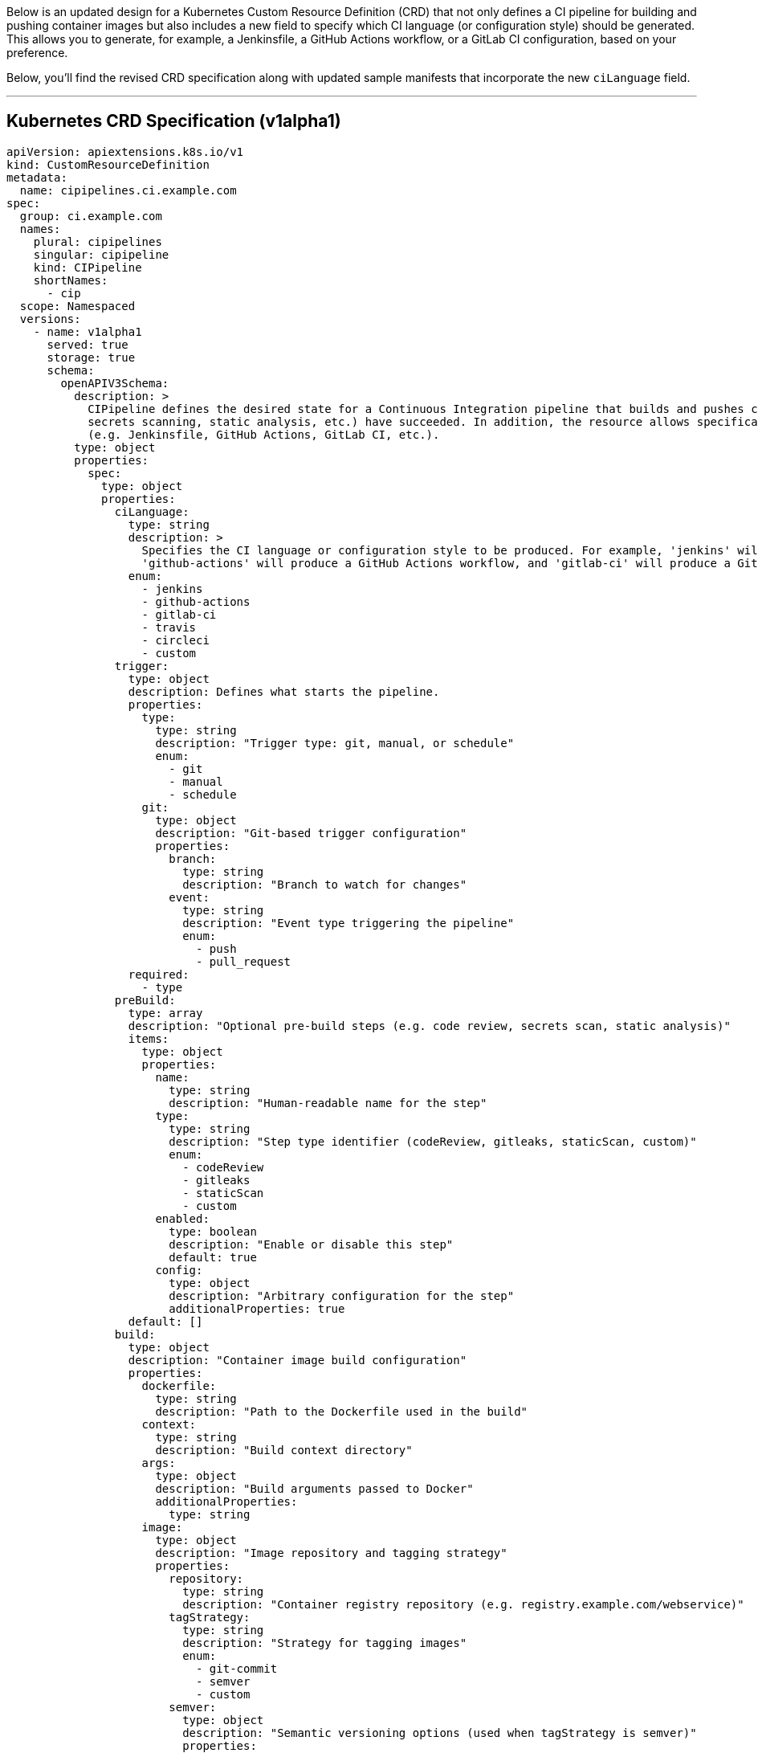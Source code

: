 Below is an updated design for a Kubernetes Custom Resource Definition (CRD) that not only defines a CI pipeline for building and pushing container images but also includes a new field to specify which CI language (or configuration style) should be generated. This allows you to generate, for example, a Jenkinsfile, a GitHub Actions workflow, or a GitLab CI configuration, based on your preference.

Below, you’ll find the revised CRD specification along with updated sample manifests that incorporate the new `ciLanguage` field.

---

## Kubernetes CRD Specification (v1alpha1)

```yaml
apiVersion: apiextensions.k8s.io/v1
kind: CustomResourceDefinition
metadata:
  name: cipipelines.ci.example.com
spec:
  group: ci.example.com
  names:
    plural: cipipelines
    singular: cipipeline
    kind: CIPipeline
    shortNames:
      - cip
  scope: Namespaced
  versions:
    - name: v1alpha1
      served: true
      storage: true
      schema:
        openAPIV3Schema:
          description: >
            CIPipeline defines the desired state for a Continuous Integration pipeline that builds and pushes container images only after all configured pre-build steps (code reviews,
            secrets scanning, static analysis, etc.) have succeeded. In addition, the resource allows specification of the CI language configuration to be generated
            (e.g. Jenkinsfile, GitHub Actions, GitLab CI, etc.).
          type: object
          properties:
            spec:
              type: object
              properties:
                ciLanguage:
                  type: string
                  description: >
                    Specifies the CI language or configuration style to be produced. For example, 'jenkins' will generate a Jenkinsfile,
                    'github-actions' will produce a GitHub Actions workflow, and 'gitlab-ci' will produce a GitLab CI configuration.
                  enum:
                    - jenkins
                    - github-actions
                    - gitlab-ci
                    - travis
                    - circleci
                    - custom
                trigger:
                  type: object
                  description: Defines what starts the pipeline.
                  properties:
                    type:
                      type: string
                      description: "Trigger type: git, manual, or schedule"
                      enum:
                        - git
                        - manual
                        - schedule
                    git:
                      type: object
                      description: "Git-based trigger configuration"
                      properties:
                        branch:
                          type: string
                          description: "Branch to watch for changes"
                        event:
                          type: string
                          description: "Event type triggering the pipeline"
                          enum:
                            - push
                            - pull_request
                  required:
                    - type
                preBuild:
                  type: array
                  description: "Optional pre-build steps (e.g. code review, secrets scan, static analysis)"
                  items:
                    type: object
                    properties:
                      name:
                        type: string
                        description: "Human-readable name for the step"
                      type:
                        type: string
                        description: "Step type identifier (codeReview, gitleaks, staticScan, custom)"
                        enum:
                          - codeReview
                          - gitleaks
                          - staticScan
                          - custom
                      enabled:
                        type: boolean
                        description: "Enable or disable this step"
                        default: true
                      config:
                        type: object
                        description: "Arbitrary configuration for the step"
                        additionalProperties: true
                  default: []
                build:
                  type: object
                  description: "Container image build configuration"
                  properties:
                    dockerfile:
                      type: string
                      description: "Path to the Dockerfile used in the build"
                    context:
                      type: string
                      description: "Build context directory"
                    args:
                      type: object
                      description: "Build arguments passed to Docker"
                      additionalProperties:
                        type: string
                    image:
                      type: object
                      description: "Image repository and tagging strategy"
                      properties:
                        repository:
                          type: string
                          description: "Container registry repository (e.g. registry.example.com/webservice)"
                        tagStrategy:
                          type: string
                          description: "Strategy for tagging images"
                          enum:
                            - git-commit
                            - semver
                            - custom
                        semver:
                          type: object
                          description: "Semantic versioning options (used when tagStrategy is semver)"
                          properties:
                            enforce:
                              type: boolean
                              description: "Whether to enforce semantic versioning rules"
                    registryCredentials:
                      type: object
                      description: "Configuration for retrieving container registry credentials from an external secrets manager"
                      properties:
                        secretRef:
                          type: string
                          description: "Reference to the external secret holding registry credentials"
                        provider:
                          type: string
                          description: "Name of the secrets manager provider (e.g. vault, aws, gcp)"
                  required:
                    - dockerfile
                    - context
                    - image
                    - registryCredentials
                postBuild:
                  type: array
                  description: "Optional post-build steps (e.g. custom scripts)"
                  items:
                    type: object
                    properties:
                      name:
                        type: string
                      type:
                        type: string
                        description: "Type identifier for the post-build step"
                      enabled:
                        type: boolean
                        default: true
                      config:
                        type: object
                        description: "Step-specific configuration"
                        additionalProperties: true
                  default: []
                notifications:
                  type: array
                  description: "Configuration for pipeline notifications"
                  items:
                    type: object
                    properties:
                      type:
                        type: string
                        description: "Notification type (e.g. slack, email, webhook)"
                        enum:
                          - slack
                          - email
                          - webhook
                      config:
                        type: object
                        description: "Notification configuration details"
                        additionalProperties: true
                  default: []
                podTemplate:
                  type: object
                  description: "Pod template for executing pipeline stages (integrates with Kubernetes Pods)"
                  properties:
                    metadata:
                      type: object
                      description: "Pod metadata (labels, annotations)"
                    spec:
                      type: object
                      description: "Pod spec (resources, tolerations, etc.)"
                      additionalProperties: true
              required:
                - trigger
                - build
      subresources:
        status: {}
```

---

## Updated Example Manifests

Below are a few sample custom resource manifests showcasing different configurations with the new `ciLanguage` field included.

### 1. Standard CI Pipeline Configuration (GitHub Actions)

In this example, the pipeline is triggered on a Git push to the `main` branch and is intended to produce a GitHub Actions workflow. Pre-build steps include a code review check, secrets scanning, and a static security scan. The image is tagged using the Git commit hash and notifications are sent via Slack.

```yaml
apiVersion: ci.example.com/v1alpha1
kind: CIPipeline
metadata:
  name: webservice-ci
spec:
  ciLanguage: github-actions
  trigger:
    type: git
    git:
      branch: main
      event: push
  preBuild:
    - name: Code Review Check
      type: codeReview
      enabled: true
      config:
        requiredApprovals: 2
    - name: Secrets Scan
      type: gitleaks
      enabled: true
    - name: Static Security Scan
      type: staticScan
      enabled: true
      config:
        tool: "sonarqube"
  build:
    dockerfile: "./Dockerfile"
    context: "./"
    args:
      ENV: "production"
    image:
      repository: "registry.example.com/webservice"
      tagStrategy: "git-commit"
    registryCredentials:
      secretRef: "ext-registry-credentials"
      provider: "external-secrets"
  notifications:
    - type: slack
      config:
        channel: "#ci-notifications"
        webhookUrl: "https://hooks.slack.com/services/XXX/YYY/ZZZ"
```

---

### 2. Complex CI Pipeline with Multiple Security Checks (GitLab CI)

This example defines a scheduled pipeline (e.g. nightly builds) that generates a GitLab CI configuration. It includes a stricter code review step, multiple security scans, and enforces Semantic Versioning for image tagging. Notifications are sent via both email and a webhook.

```yaml
apiVersion: ci.example.com/v1alpha1
kind: CIPipeline
metadata:
  name: webservice-ci-complex
spec:
  ciLanguage: gitlab-ci
  trigger:
    type: schedule
    # Additional scheduling details may be provided via annotations or a dedicated field.
  preBuild:
    - name: Code Review Check
      type: codeReview
      enabled: true
      config:
        requiredApprovals: 3
    - name: Secrets Scan
      type: gitleaks
      enabled: true
      config:
        severity: "high"
    - name: Static Application Security Test
      type: staticScan
      enabled: true
      config:
        tool: "bandit"
    - name: Custom Lint Check
      type: custom
      enabled: true
      config:
        script: "./scripts/lint.sh"
  build:
    dockerfile: "./Dockerfile"
    context: "./app"
    args:
      ENV: "staging"
    image:
      repository: "registry.example.com/webservice"
      tagStrategy: "semver"
      semver:
        enforce: true
    registryCredentials:
      secretRef: "ext-registry-credentials"
      provider: "external-secrets"
  postBuild:
    - name: Post Build Notification
      type: custom
      enabled: true
      config:
        script: "./scripts/post-build.sh"
  notifications:
    - type: email
      config:
        recipients:
          - "devops@example.com"
          - "security@example.com"
    - type: webhook
      config:
        url: "https://ci-notify.example.com/hook"
        method: "POST"
```

---

### 3. Minimal Pipeline with Manual Trigger (Jenkins)

This minimal example shows a CI pipeline started manually and configured to generate a Jenkinsfile. It only includes the essential build configuration without any pre-build or notification steps.

```yaml
apiVersion: ci.example.com/v1alpha1
kind: CIPipeline
metadata:
  name: webservice-ci-manual
spec:
  ciLanguage: jenkins
  trigger:
    type: manual
  build:
    dockerfile: "./Dockerfile"
    context: "."
    args: {}
    image:
      repository: "registry.example.com/webservice"
      tagStrategy: "git-commit"
    registryCredentials:
      secretRef: "ext-registry-credentials"
      provider: "external-secrets"
```

---

## Final Thoughts

This iteration of the CRD design not only covers the necessary pipeline components—triggers, pre-build steps, build configuration, post-build tasks, notifications, and pod templates—but also includes a new `ciLanguage` field. This field gives you the flexibility to target different CI systems (like Jenkins, GitHub Actions, or GitLab CI) and generate the appropriate configuration artifacts.

The modular design makes it easy to extend and adapt to evolving CI workflows, while ensuring integration with Kubernetes-native resources and external secrets managers for secure handling of credentials. Feel free to adjust the schema further to meet your organization’s specific requirements.

